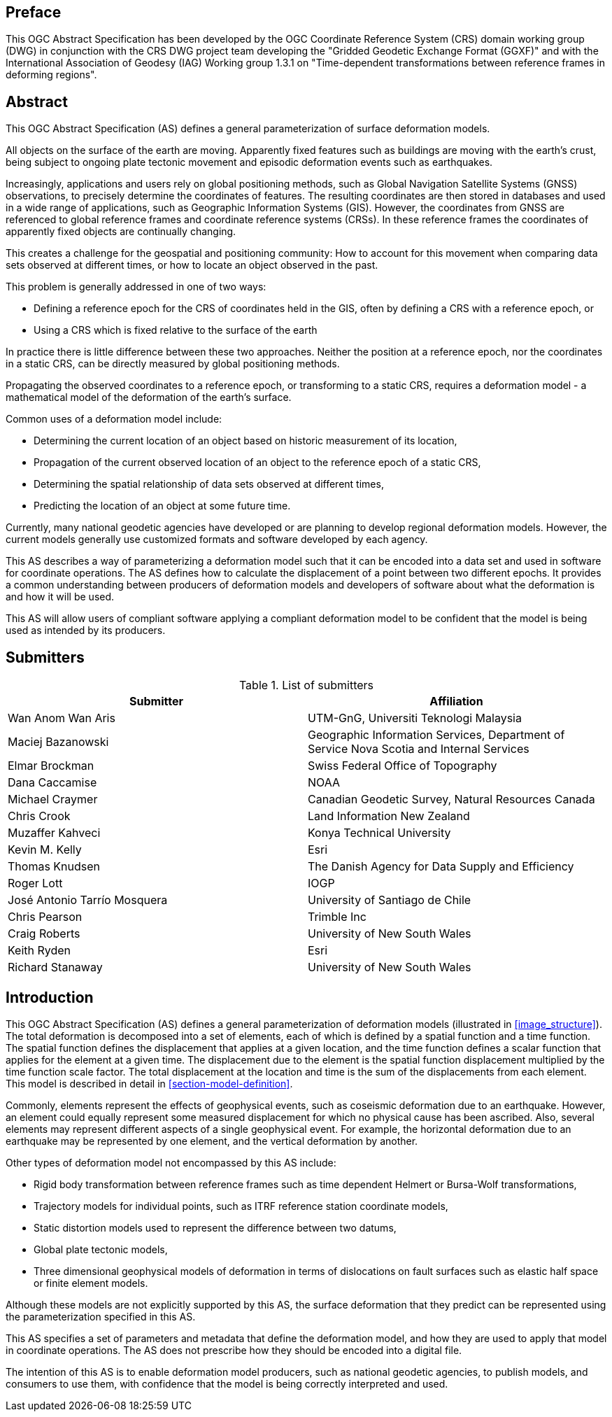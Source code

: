 ////

.Preface


[NOTE]
====
Give OGC specific commentary: describe the technical content, reason for document, history of the document and precursors, and plans for future work.

There are two ways to specify the Preface: "simple clause" or "full clasuse"

If the Preface does not contain subclauses, it is considered a simple preface clause. This one is entered as text after the `.Preface` label and must be placed between the AsciiDoc document attributes and the first AsciiDoc section title. It should not be give a section title of its own.

If the Preface contains subclauses, it needs to be encoded as a full preface clause. This one is recognized as a full Metanorma AsciiDoc section with te title "Preface", i.e. `== Preface`. (Simple preface content can also be encoded like full preface.)
====

////

[.preface]
== Preface

This OGC Abstract Specification has been developed by the OGC Coordinate Reference System (CRS) domain working group (DWG) in conjunction with the CRS DWG project team developing the "Gridded Geodetic Exchange Format (GGXF)" and with the International Association of Geodesy (IAG) Working group 1.3.1 on "Time-dependent transformations between reference frames in deforming regions".


[abstract]
== Abstract

This OGC Abstract Specification (AS) defines a general parameterization of surface deformation models. 

All objects on the surface of the earth are moving. Apparently fixed features such as buildings are moving with the earth's crust, being subject to ongoing plate tectonic movement and episodic deformation events such as earthquakes. 

Increasingly, applications and users rely on global positioning methods, such as Global Navigation Satellite Systems (GNSS) observations, to precisely determine the coordinates of features.  The resulting coordinates are then stored in databases and used in a wide range of applications, such as Geographic Information Systems (GIS). However, the coordinates from GNSS are referenced to global reference frames and coordinate reference systems (CRSs).  In these reference frames the coordinates of apparently fixed objects are continually changing. 

This creates a challenge for the geospatial and positioning community: How to account for this movement when comparing data sets observed at different times, or how to locate an object observed in the past.

This problem is generally addressed in one of two ways:

* Defining a reference epoch for the CRS of coordinates held in the GIS, often by defining a CRS with a reference epoch, or
* Using a CRS which is fixed relative to the surface of the earth

In practice there is little difference between these two approaches.  Neither the position at a reference epoch, nor the coordinates in a static CRS, can be directly measured by global positioning methods.  

Propagating the observed coordinates to a reference epoch, or transforming to a static CRS, requires a deformation model - a mathematical model of the deformation of the earth's surface.

Common uses of a deformation model include:

* Determining the current location of an object based on historic measurement of its location, 
* Propagation of the current observed location of an object to the reference epoch of a static CRS,
* Determining the spatial relationship of data sets observed at different times,
* Predicting the location of an object at some future time.

Currently, many national geodetic agencies have developed or are planning to develop regional deformation models. However, the current models generally use customized formats and software developed by each agency.

This AS describes a way of parameterizing a deformation model such that it can be encoded into a data set and used in software for coordinate operations. The AS defines how to calculate the displacement of a point between two different epochs.  It provides a common understanding between producers of deformation models and developers of software about what the deformation is and how it will be used.

This AS will allow users of compliant software applying a compliant deformation model to be confident that the model is being used as intended by its producers.

[.preface]
== Submitters

[%unnumbered]
.List of submitters
|===
h| Submitter h| Affiliation
| Wan Anom Wan Aris | UTM-GnG, Universiti Teknologi Malaysia
| Maciej Bazanowski | Geographic Information Services, Department of Service Nova Scotia and Internal Services
| Elmar Brockman | Swiss Federal Office of Topography
| Dana Caccamise | NOAA
| Michael Craymer | Canadian Geodetic Survey, Natural Resources Canada
| Chris Crook | Land Information New Zealand
| Muzaffer Kahveci | Konya Technical University
| Kevin M. Kelly | Esri
| Thomas Knudsen | The Danish Agency for Data Supply and Efficiency
| Roger Lott | IOGP
| José Antonio Tarrío Mosquera | University of Santiago de Chile
| Chris Pearson   | Trimble Inc
| Craig Roberts | University of New South Wales
| Keith Ryden | Esri
| Richard Stanaway | University of New South Wales
|===


[.preface]
== Introduction

This OGC Abstract Specification (AS) defines a general parameterization of deformation models (illustrated in <<image_structure>>).  The total deformation is decomposed into a set of elements, each of which is defined by a spatial function and a time function.  The spatial function defines the displacement that applies at a given location, and the time function defines a scalar function that applies for the element at a given time.  The displacement due to the element is the spatial function displacement multiplied by the time function scale factor.  The total displacement at the location and time is the sum of the displacements from each element.  This model is described in detail in <<section-model-definition>>.

Commonly, elements represent the effects of geophysical events, such as coseismic deformation due to an earthquake. However, an element could equally represent some measured displacement for which no physical cause has been ascribed. Also, several elements may represent different aspects of a single geophysical event.  For example, the horizontal deformation due to an earthquake may be represented by one element, and the vertical deformation by another.

Other types of deformation model not encompassed by this AS include:

* Rigid body transformation between reference frames such as time dependent Helmert or Bursa-Wolf transformations, 
* Trajectory models for individual points, such as ITRF reference station coordinate models, 
* Static distortion models used to represent the difference between two datums,
* Global plate tectonic models,
* Three dimensional geophysical models of deformation in terms of dislocations on fault surfaces such as elastic half space or finite element models. 

Although these models are not explicitly supported by this AS, the surface deformation that they predict can be represented using the parameterization specified in this AS.

This AS specifies a set of parameters and metadata that define the deformation model, and how they are used to apply that model in coordinate operations.  The AS does not prescribe how they should be encoded into a digital file.  

The intention of this AS is to enable deformation model producers, such as national geodetic agencies, to publish models, and consumers to use them, with confidence that the model is being correctly interpreted and used.  

////
[.preface]
== Reference notes

<Place reference notes here.>


[NOTE]
====
If you need to place any further sections in the preface area
use the `[.preface]` attribute.
====
////
